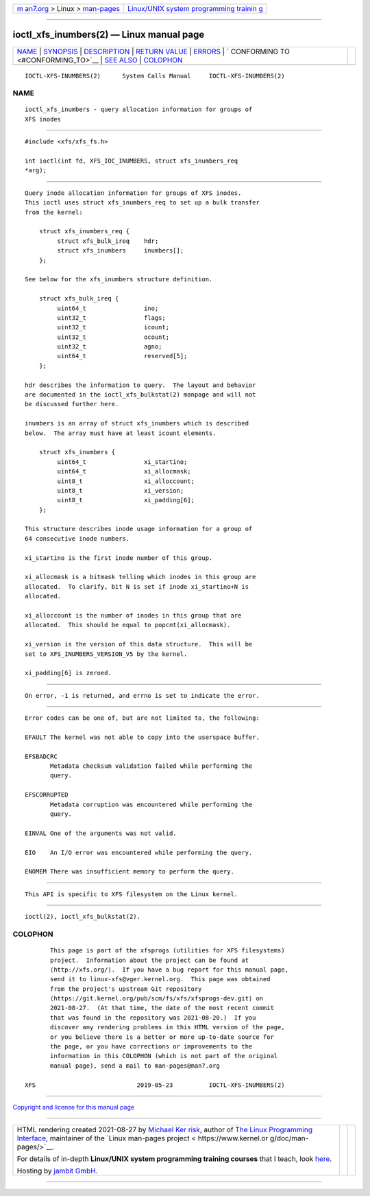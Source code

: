 .. container:: page-top

.. container:: nav-bar

   +----------------------------------+----------------------------------+
   | `m                               | `Linux/UNIX system programming   |
   | an7.org <../../../index.html>`__ | trainin                          |
   | > Linux >                        | g <http://man7.org/training/>`__ |
   | `man-pages <../index.html>`__    |                                  |
   +----------------------------------+----------------------------------+

--------------

ioctl_xfs_inumbers(2) — Linux manual page
=========================================

+-----------------------------------+-----------------------------------+
| `NAME <#NAME>`__ \|               |                                   |
| `SYNOPSIS <#SYNOPSIS>`__ \|       |                                   |
| `DESCRIPTION <#DESCRIPTION>`__ \| |                                   |
| `RETURN VALUE <#RETURN_VALUE>`__  |                                   |
| \| `ERRORS <#ERRORS>`__ \|        |                                   |
| `                                 |                                   |
| CONFORMING TO <#CONFORMING_TO>`__ |                                   |
| \| `SEE ALSO <#SEE_ALSO>`__ \|    |                                   |
| `COLOPHON <#COLOPHON>`__          |                                   |
+-----------------------------------+-----------------------------------+
| .. container:: man-search-box     |                                   |
+-----------------------------------+-----------------------------------+

::

   IOCTL-XFS-INUMBERS(2)      System Calls Manual     IOCTL-XFS-INUMBERS(2)

NAME
-------------------------------------------------

::

          ioctl_xfs_inumbers - query allocation information for groups of
          XFS inodes


---------------------------------------------------------

::

          #include <xfs/xfs_fs.h>

          int ioctl(int fd, XFS_IOC_INUMBERS, struct xfs_inumbers_req
          *arg);


---------------------------------------------------------------

::

          Query inode allocation information for groups of XFS inodes.
          This ioctl uses struct xfs_inumbers_req to set up a bulk transfer
          from the kernel:

              struct xfs_inumbers_req {
                   struct xfs_bulk_ireq    hdr;
                   struct xfs_inumbers     inumbers[];
              };

          See below for the xfs_inumbers structure definition.

              struct xfs_bulk_ireq {
                   uint64_t                ino;
                   uint32_t                flags;
                   uint32_t                icount;
                   uint32_t                ocount;
                   uint32_t                agno;
                   uint64_t                reserved[5];
              };

          hdr describes the information to query.  The layout and behavior
          are documented in the ioctl_xfs_bulkstat(2) manpage and will not
          be discussed further here.

          inumbers is an array of struct xfs_inumbers which is described
          below.  The array must have at least icount elements.

              struct xfs_inumbers {
                   uint64_t                xi_startino;
                   uint64_t                xi_allocmask;
                   uint8_t                 xi_alloccount;
                   uint8_t                 xi_version;
                   uint8_t                 xi_padding[6];
              };

          This structure describes inode usage information for a group of
          64 consecutive inode numbers.

          xi_startino is the first inode number of this group.

          xi_allocmask is a bitmask telling which inodes in this group are
          allocated.  To clarify, bit N is set if inode xi_startino+N is
          allocated.

          xi_alloccount is the number of inodes in this group that are
          allocated.  This should be equal to popcnt(xi_allocmask).

          xi_version is the version of this data structure.  This will be
          set to XFS_INUMBERS_VERSION_V5 by the kernel.

          xi_padding[6] is zeroed.


-----------------------------------------------------------------

::

          On error, -1 is returned, and errno is set to indicate the error.


-----------------------------------------------------

::

          Error codes can be one of, but are not limited to, the following:

          EFAULT The kernel was not able to copy into the userspace buffer.

          EFSBADCRC
                 Metadata checksum validation failed while performing the
                 query.

          EFSCORRUPTED
                 Metadata corruption was encountered while performing the
                 query.

          EINVAL One of the arguments was not valid.

          EIO    An I/O error was encountered while performing the query.

          ENOMEM There was insufficient memory to perform the query.


-------------------------------------------------------------------

::

          This API is specific to XFS filesystem on the Linux kernel.


---------------------------------------------------------

::

          ioctl(2), ioctl_xfs_bulkstat(2).

COLOPHON
---------------------------------------------------------

::

          This page is part of the xfsprogs (utilities for XFS filesystems)
          project.  Information about the project can be found at 
          ⟨http://xfs.org/⟩.  If you have a bug report for this manual page,
          send it to linux-xfs@vger.kernel.org.  This page was obtained
          from the project's upstream Git repository
          ⟨https://git.kernel.org/pub/scm/fs/xfs/xfsprogs-dev.git⟩ on
          2021-08-27.  (At that time, the date of the most recent commit
          that was found in the repository was 2021-08-20.)  If you
          discover any rendering problems in this HTML version of the page,
          or you believe there is a better or more up-to-date source for
          the page, or you have corrections or improvements to the
          information in this COLOPHON (which is not part of the original
          manual page), send a mail to man-pages@man7.org

   XFS                            2019-05-23          IOCTL-XFS-INUMBERS(2)

--------------

`Copyright and license for this manual
page <../man2/ioctl_xfs_inumbers.2.license.html>`__

--------------

.. container:: footer

   +-----------------------+-----------------------+-----------------------+
   | HTML rendering        |                       | |Cover of TLPI|       |
   | created 2021-08-27 by |                       |                       |
   | `Michael              |                       |                       |
   | Ker                   |                       |                       |
   | risk <https://man7.or |                       |                       |
   | g/mtk/index.html>`__, |                       |                       |
   | author of `The Linux  |                       |                       |
   | Programming           |                       |                       |
   | Interface <https:     |                       |                       |
   | //man7.org/tlpi/>`__, |                       |                       |
   | maintainer of the     |                       |                       |
   | `Linux man-pages      |                       |                       |
   | project <             |                       |                       |
   | https://www.kernel.or |                       |                       |
   | g/doc/man-pages/>`__. |                       |                       |
   |                       |                       |                       |
   | For details of        |                       |                       |
   | in-depth **Linux/UNIX |                       |                       |
   | system programming    |                       |                       |
   | training courses**    |                       |                       |
   | that I teach, look    |                       |                       |
   | `here <https://ma     |                       |                       |
   | n7.org/training/>`__. |                       |                       |
   |                       |                       |                       |
   | Hosting by `jambit    |                       |                       |
   | GmbH                  |                       |                       |
   | <https://www.jambit.c |                       |                       |
   | om/index_en.html>`__. |                       |                       |
   +-----------------------+-----------------------+-----------------------+

--------------

.. container:: statcounter

   |Web Analytics Made Easy - StatCounter|

.. |Cover of TLPI| image:: https://man7.org/tlpi/cover/TLPI-front-cover-vsmall.png
   :target: https://man7.org/tlpi/
.. |Web Analytics Made Easy - StatCounter| image:: https://c.statcounter.com/7422636/0/9b6714ff/1/
   :class: statcounter
   :target: https://statcounter.com/
